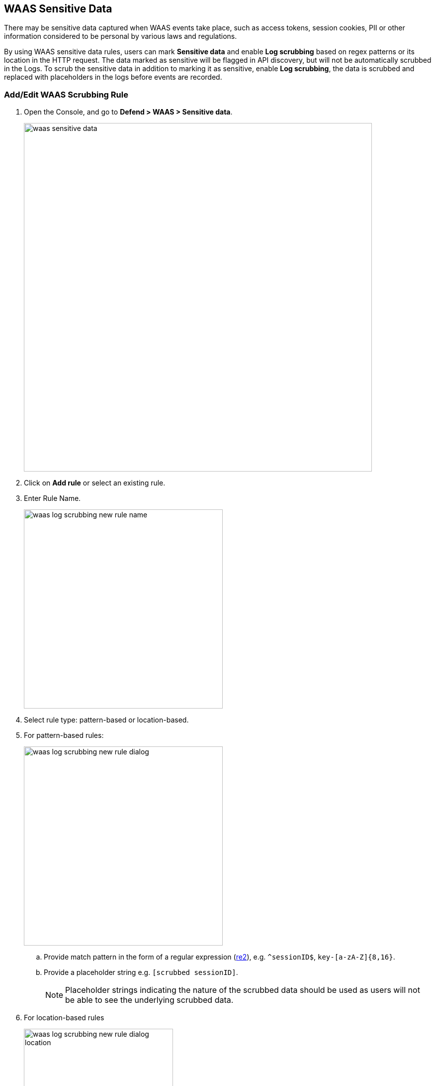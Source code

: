 == WAAS Sensitive Data

There may be sensitive data captured when WAAS events take place, such as access tokens, session cookies, PII or other information considered to be personal by various laws and regulations.

By using WAAS sensitive data rules, users can mark *Sensitive data* and enable *Log scrubbing* based on regex patterns or its location in the HTTP request.
The data marked as sensitive will be flagged in API discovery, but will not be automatically scrubbed in the Logs.
To scrub the sensitive data in addition to marking it as sensitive, enable *Log scrubbing*, the data is scrubbed and replaced with placeholders in the logs before events are recorded.


=== Add/Edit WAAS Scrubbing Rule

. Open the Console, and go to *Defend > WAAS > Sensitive data*.
+
image::./waas-sensitive-data.png[width=700]

. Click on *Add rule* or select an existing rule.

. Enter Rule Name.
+
image::./waas_log_scrubbing_new_rule_name.png[width=400]

. Select rule type: pattern-based or location-based.

. For pattern-based rules:
+
image::./waas_log_scrubbing_new_rule_dialog.png[width=400]

.. Provide match pattern in the form of a regular expression (https://github.com/google/re2/wiki/Syntax[re2]), e.g. `^sessionID$`, `key-[a-zA-Z]{8,16}`.

.. Provide a placeholder string e.g. `[scrubbed sessionID]`.
+
NOTE: Placeholder strings indicating the nature of the scrubbed data should be used as users will not be able to see the underlying scrubbed data.

. For location-based rules
+
image::./waas_log_scrubbing_new_rule_dialog_location.png[width=300]

.. Select the location of the data to be scrubbed.

.. Provide location details:

... For `query` / `cookie` / `header` / `form/multipart` - provide match pattern in the form of a regular expression (https://github.com/google/re2/wiki/Syntax[re2]), e.g. `^SCookie.*$`, `item-[a-zA-Z]{8,16}`.

... For `XML (body)` / `JSON (body)` - provide the path using Prisma Cloud's custom format e.g. `/root/nested/id`. 

.. Provide a placeholder string e.g. `[Scrubbed Session Cookie]`.
+
NOTE: Placeholder strings indicating the nature of the scrubbed data should be used as users will not be able to see the underlying scrubbed data.
+

. Click *Save*.
+
*Sensitive Data & Log Scrubbing*
The location-based rule for sensitive data works by searching for the key value in the location, for example, query, cookie, header, form/multipart, XML, and JSON body.
For log scrubbing, WAAS replaces the value with the placeholder that you enter.
Data will now be scrubbed from any WAAS event before it is written (either to the Defender log or syslog) and sent to the console.

+
For example, the email ID is redacted in the below WAAS event audit.
image::waas-events-email-redacted.png[width=350]
+
image::./waas_log_scrubbing_scrubbed_event.png[width=500]
+
[NOTE]
====
If sensitive data triggers events, both the forensic message and the recorded HTTP request are scrubbed.
Hence, placeholder strings indicating the nature of the scrubbed data should be used as users will not be able to see the underlying scrubbed data.

image::./waas_log_scrubbing_scrubbed_payload.png[width=700]
====
